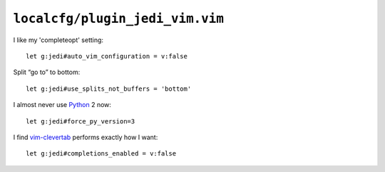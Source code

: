 ``localcfg/plugin_jedi_vim.vim``
================================

I like my 'completeopt' setting::

    let g:jedi#auto_vim_configuration = v:false

Split “go to” to bottom::

    let g:jedi#use_splits_not_buffers = 'bottom'

I almost never use Python_ 2 now::

    let g:jedi#force_py_version=3

I find vim-clevertab_ performs exactly how I want::

    let g:jedi#completions_enabled = v:false

.. _Python: https://www.python.org/
.. _vim-clevertab: https://github.com.com/neitanod/vim-clevertab
